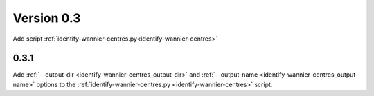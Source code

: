 .. _release-notes_0.3:

***********
Version 0.3
***********
Add script :ref:`identify-wannier-centres.py<identify-wannier-centres>`

0.3.1
-----
Add :ref:`--output-dir <identify-wannier-centres_output-dir>`
and :ref:`--output-name <identify-wannier-centres_output-name>` options
to the :ref:`identify-wannier-centres.py <identify-wannier-centres>` script.